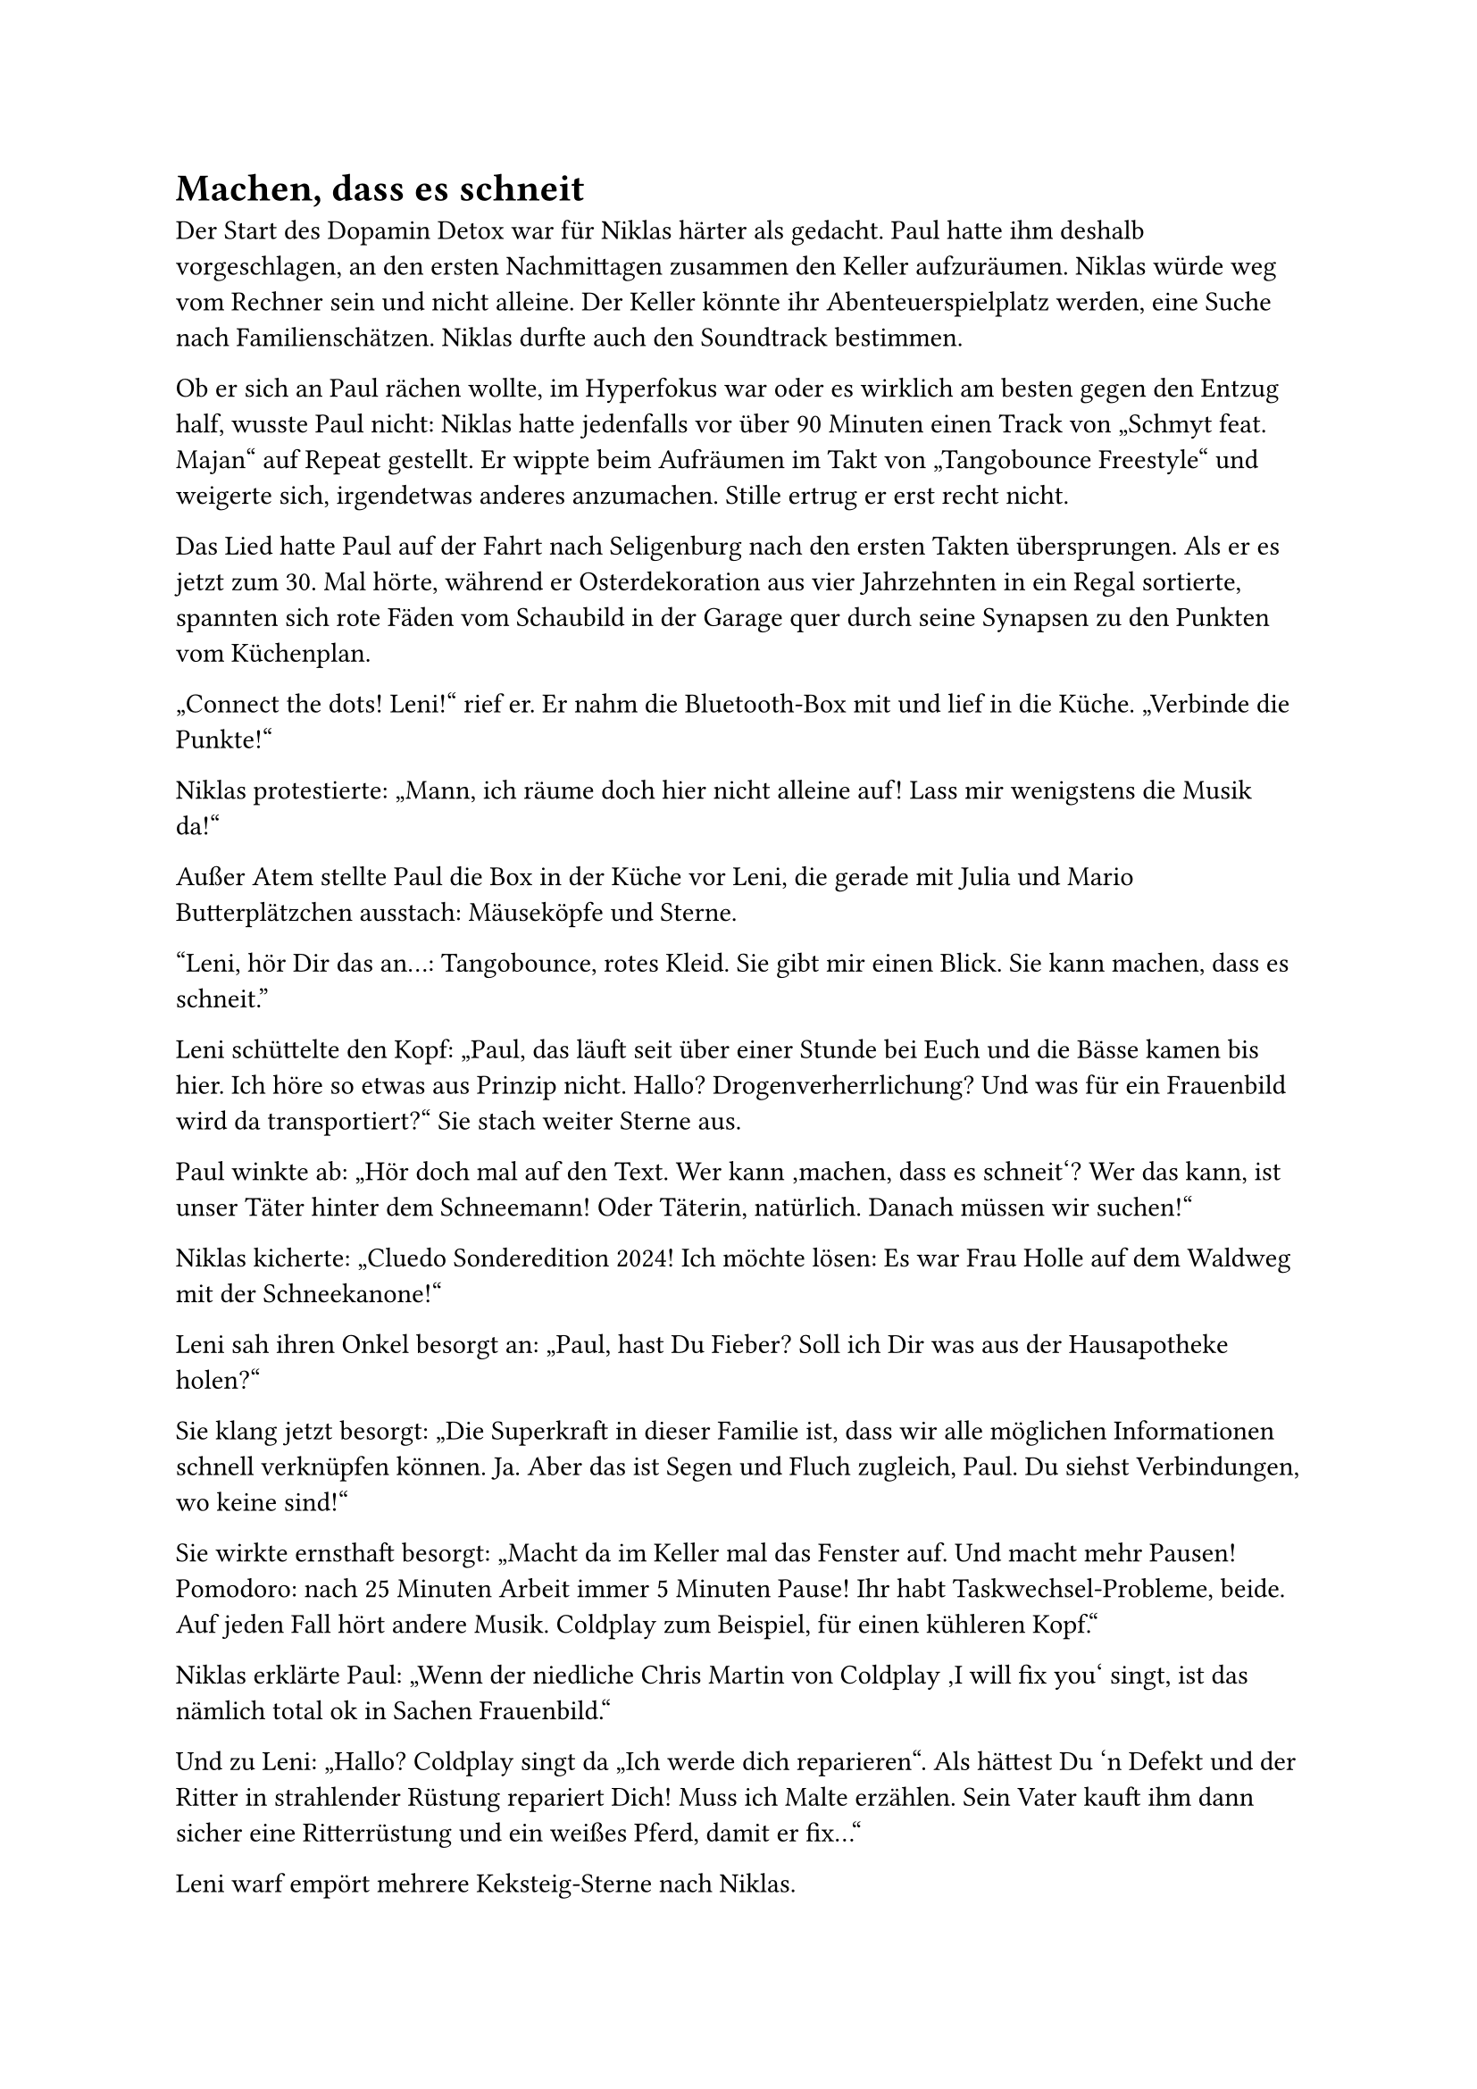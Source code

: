 = Machen, dass es schneit

Der Start des Dopamin Detox war für Niklas härter als gedacht. Paul hatte ihm deshalb vorgeschlagen, an den ersten Nachmittagen zusammen den Keller aufzuräumen. Niklas würde weg vom Rechner sein und nicht alleine. Der Keller könnte ihr Abenteuerspielplatz werden, eine Suche nach Familienschätzen. Niklas durfte auch den Soundtrack bestimmen.

Ob er sich an Paul rächen wollte, im Hyperfokus war oder es wirklich am besten gegen den Entzug half, wusste Paul nicht: Niklas hatte jedenfalls vor über 90 Minuten einen Track von „Schmyt feat. Majan“ auf Repeat gestellt. Er wippte beim Aufräumen im Takt von „Tangobounce Freestyle“ und weigerte sich, irgendetwas anderes anzumachen. Stille ertrug er erst recht nicht.

Das Lied hatte Paul auf der Fahrt nach Seligenburg nach den ersten Takten übersprungen. Als er es jetzt zum 30. Mal hörte, während er Osterdekoration aus vier Jahrzehnten in ein Regal sortierte, spannten sich rote Fäden vom Schaubild in der Garage quer durch seine Synapsen zu den Punkten vom Küchenplan.

„Connect the dots! Leni!“ rief er. Er nahm die Bluetooth-Box mit und lief in die Küche. „Verbinde die Punkte!“

Niklas protestierte: „Mann, ich räume doch hier nicht alleine auf! Lass mir wenigstens die Musik da!“

Außer Atem stellte Paul die Box in der Küche vor Leni, die gerade mit Julia und Mario Butterplätzchen ausstach: Mäuseköpfe und Sterne.

"Leni, hör Dir das an…:
Tangobounce, rotes Kleid.
Sie gibt mir einen Blick.
Sie kann machen, dass es schneit."

Leni schüttelte den Kopf: „Paul, das läuft seit über einer Stunde bei Euch und die Bässe kamen bis hier. Ich höre so etwas aus Prinzip nicht. Hallo? Drogenverherrlichung? Und was für ein Frauenbild wird da transportiert?“ Sie stach weiter Sterne aus.

Paul winkte ab: „Hör doch mal auf den Text. Wer kann ‚machen, dass es schneit‘? Wer das kann, ist unser Täter hinter dem Schneemann! Oder Täterin, natürlich. Danach müssen wir suchen!“

Niklas kicherte: „Cluedo Sonderedition 2024! Ich möchte lösen: Es war Frau Holle auf dem Waldweg mit der Schneekanone!“

Leni sah ihren Onkel besorgt an: „Paul, hast Du Fieber? Soll ich Dir was aus der Hausapotheke holen?“

Sie klang jetzt besorgt: „Die Superkraft in dieser Familie ist, dass wir alle möglichen Informationen schnell verknüpfen können. Ja. Aber das ist Segen und Fluch zugleich, Paul. Du siehst Verbindungen, wo keine sind!“

Sie wirkte ernsthaft besorgt: „Macht da im Keller mal das Fenster auf. Und macht mehr Pausen! Pomodoro: nach 25 Minuten Arbeit immer 5 Minuten Pause! Ihr habt Taskwechsel-Probleme, beide. Auf jeden Fall hört andere Musik. Coldplay zum Beispiel, für einen kühleren Kopf.“

Niklas erklärte Paul: „Wenn der niedliche Chris Martin von Coldplay ‚I will fix you‘ singt, ist das nämlich total ok in Sachen Frauenbild.“

Und zu Leni: „Hallo? Coldplay singt da „Ich werde dich reparieren“. Als hättest Du 'n Defekt und der Ritter in strahlender Rüstung repariert Dich! Muss ich Malte erzählen. Sein Vater kauft ihm dann sicher eine Ritterrüstung und ein weißes Pferd, damit er fix…“

Leni warf empört mehrere Keksteig-Sterne nach Niklas.

"Ich pflück Dir Sterne aus der Dämmerung" klang es zeitgleich aus der Bluetooth-Box. Immer noch derselbe Track.

Niklas fing die Sterne auf: „Wow! Sterne! Für alle Sinne! Magisch! Profiler Paul, das ist ein Zeichen!“

Paul schlug zurück, indem er eine Hand voll Mehl von der Arbeitsplatte nach Niklas warf. Der rief im Tangobounce-Takt hüpfend: „Paul kann machen, dass es schneit“ und warf Teig-Sterne zurück.

Am Ende der Familien-Keksteig-Schlacht musste Super-Mario schon wieder in die Waschmaschine, und Niklas ging seine üblichen 45 Minuten unter die Dusche.

Hauptsache, er ist offline, dachte Paul. Leni fegte die Sterne und das Mehl zusammen und knetete neuen Teig, aber das war es auch ihr wert.

Als Paul zurück in den Keller ging, hatte er das Gefühl, einen Schritt vorangekommen zu sein: in dem „Cold Case der SoKo Schneemann“, aber vor allem in seiner geheimen Mission, Geschwister wieder zu Komplizen zu machen. Nur der Keller war immer noch ein Chaos.
